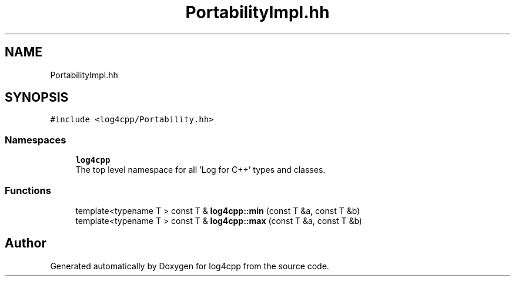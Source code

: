 .TH "PortabilityImpl.hh" 3 "Wed Jul 12 2023" "Version 1.1" "log4cpp" \" -*- nroff -*-
.ad l
.nh
.SH NAME
PortabilityImpl.hh
.SH SYNOPSIS
.br
.PP
\fC#include <log4cpp/Portability\&.hh>\fP
.br

.SS "Namespaces"

.in +1c
.ti -1c
.RI " \fBlog4cpp\fP"
.br
.RI "The top level namespace for all 'Log for C++' types and classes\&. "
.in -1c
.SS "Functions"

.in +1c
.ti -1c
.RI "template<typename T > const T & \fBlog4cpp::min\fP (const T &a, const T &b)"
.br
.ti -1c
.RI "template<typename T > const T & \fBlog4cpp::max\fP (const T &a, const T &b)"
.br
.in -1c
.SH "Author"
.PP 
Generated automatically by Doxygen for log4cpp from the source code\&.
